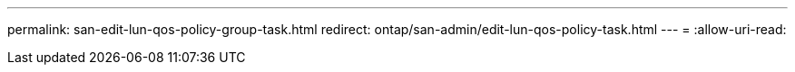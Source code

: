 ---
permalink: san-edit-lun-qos-policy-group-task.html 
redirect: ontap/san-admin/edit-lun-qos-policy-task.html 
---
= 
:allow-uri-read: 


